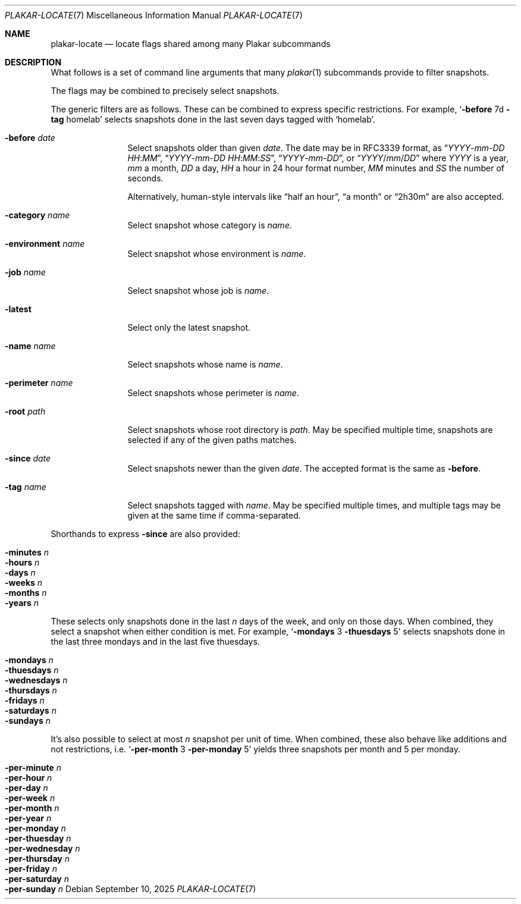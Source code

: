 .Dd September 10, 2025
.Dt PLAKAR-LOCATE 7
.Os
.Sh NAME
.Nm plakar-locate
.Nd locate flags shared among many Plakar subcommands
.Sh DESCRIPTION
What follows is a set of command line arguments that many
.Xr plakar 1
subcommands provide to filter snapshots.
.Pp
The flags may be combined to precisely select snapshots.
.Pp
The generic filters are as follows.
These can be combined to express specific restrictions.
For example,
.Ql Fl before No 7d Fl tag No homelab
selects snapshots done in the last seven days tagged with
.Sq homelab .
.Bl -tag -width tenletters
.It Fl before Ar date
Select snapshots older than given
.Ar date .
The date may be in RFC3339 format, as
.Dq Ar YYYY Ns - Ns Ar mm Ns - Ns Ar DD Ar HH : Ns Ar MM ,
.Dq Ar YYYY Ns - Ns Ar mm Ns - Ns Ar DD Ar HH : Ns Ar MM : Ns Ar SS ,
.Dq Ar YYYY Ns - Ns Ar mm Ns - Ns Ar DD ,
or
.Dq Ar YYYY Ns / Ns Ar mm Ns / Ns Ar DD
where
.Ar YYYY
is a year,
.Ar mm
a month,
.Ar DD
a day,
.Ar HH
a hour in 24 hour format number,
.Ar MM
minutes and
.Ar SS
the number of seconds.
.Pp
Alternatively, human-style intervals like
.Dq half an hour ,
.Dq a month
or
.Dq 2h30m
are also accepted.
.It Fl category Ar name
Select snapshot whose category is
.Ar name .
.It Fl environment Ar name
Select snapshot whose environment is
.Ar name .
.It Fl job Ar name
Select snapshot whose job is
.Ar name .
.It Fl latest
Select only the latest snapshot.
.It Fl name Ar name
Select snapshots whose name is
.Ar name .
.It Fl perimeter Ar name
Select snapshots whose perimeter is
.Ar name .
.It Fl root Ar path
Select snapshots whose root directory is
.Ar path .
May be specified multiple time, snapshots are selected if any of the
given paths matches.
.It Fl since Ar date
Select snapshots newer than the given
.Ar date .
The accepted format is the same as
.Fl before .
.It Fl tag Ar name
Select snapshots tagged with
.Ar name .
May be specified multiple times, and multiple tags may be given at the
same time if comma-separated.
.El
.Pp
Shorthands to express
.Fl since
are also provided:
.Pp
.Bl -tag -width Ds -compact -offset Ds
.It Fl minutes Ar n
.It Fl hours Ar n
.It Fl days Ar n
.It Fl weeks Ar n
.It Fl months Ar n
.It Fl years Ar n
.El
.Pp
These selects only snapshots done in the last
.Ar n
days of the week, and only on those days.
When combined, they select a snapshot when either condition is met.
For example,
.Ql Fl mondays No 3 Fl thuesdays No 5
selects snapshots done in the last three mondays and in the last five
thuesdays.
.Pp
.Bl -tag -width Ds -compact -offset Ds
.It Fl mondays Ar n
.It Fl thuesdays Ar n
.It Fl wednesdays Ar n
.It Fl thursdays Ar n
.It Fl fridays Ar n
.It Fl saturdays Ar n
.It Fl sundays Ar n
.El
.Pp
It's also possible to select at most
.Ar n
snapshot per unit of time.
When combined, these also behave like additions and not restrictions,
i.e.
.Ql Fl per-month No 3 Fl per-monday No 5
yields three snapshots per month and 5 per monday.
.Pp
.Bl -tag -width Ds -compact -offset Ds
.It Fl per-minute Ar n
.It Fl per-hour Ar n
.It Fl per-day Ar n
.It Fl per-week Ar n
.It Fl per-month Ar n
.It Fl per-year Ar n
.It Fl per-monday Ar n
.It Fl per-thuesday Ar n
.It Fl per-wednesday Ar n
.It Fl per-thursday Ar n
.It Fl per-friday Ar n
.It Fl per-saturday Ar n
.It Fl per-sunday Ar n
.El
